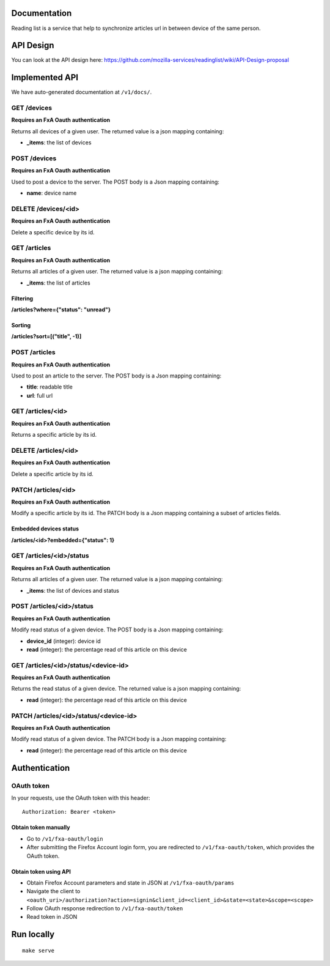 Documentation
=============

Reading list is a service that help to synchronize articles url in between device of the same person.

API Design
==========

You can look at the API design here: https://github.com/mozilla-services/readinglist/wiki/API-Design-proposal

Implemented API
===============

We have auto-generated documentation at ``/v1/docs/``.


GET /devices
------------

**Requires an FxA Oauth authentication**

Returns all devices of a given user.
The returned value is a json mapping containing:

- **_items**: the list of devices


POST /devices
--------------

**Requires an FxA Oauth authentication**

Used to post a device to the server. The POST body is a Json
mapping containing:

- **name**: device name


DELETE /devices/<id>
--------------------

**Requires an FxA Oauth authentication**

Delete a specific device by its id.


GET /articles
-------------

**Requires an FxA Oauth authentication**

Returns all articles of a given user.
The returned value is a json mapping containing:

- **_items**: the list of articles

Filtering
~~~~~~~~~

**/articles?where={"status": "unread"}**

Sorting
~~~~~~~

**/articles?sort=[("title", -1)]**


POST /articles
--------------

**Requires an FxA Oauth authentication**

Used to post an article to the server. The POST body is a Json
mapping containing:

- **title**: readable title
- **url**: full url


GET /articles/<id>
------------------

**Requires an FxA Oauth authentication**

Returns a specific article by its id.


DELETE /articles/<id>
---------------------

**Requires an FxA Oauth authentication**

Delete a specific article by its id.


PATCH /articles/<id>
--------------------

**Requires an FxA Oauth authentication**

Modify a specific article by its id. The PATCH body is a Json
mapping containing a subset of articles fields.


Embedded devices status
~~~~~~~~~~~~~~~~~~~~~~~

**/articles/<id>?embedded={"status": 1}**


GET /articles/<id>/status
-------------------------

**Requires an FxA Oauth authentication**

Returns all articles of a given user.
The returned value is a json mapping containing:

- **_items**: the list of devices and status


POST /articles/<id>/status
--------------------------

**Requires an FxA Oauth authentication**

Modify read status of a given device. The POST body is a Json
mapping containing:

- **device_id** (integer): device id
- **read** (integer): the percentage read of this article on this device


GET /articles/<id>/status/<device-id>
-------------------------------------

**Requires an FxA Oauth authentication**

Returns the read status of a given device.
The returned value is a json mapping containing:

- **read** (integer): the percentage read of this article on this device


PATCH /articles/<id>/status/<device-id>
---------------------------------------

**Requires an FxA Oauth authentication**

Modify read status of a given device. The PATCH body is a Json
mapping containing:

- **read** (integer): the percentage read of this article on this device


Authentication
==============


OAuth token
-----------

In your requests, use the OAuth token with this header:

::

    Authorization: Bearer <token>


Obtain token manually
~~~~~~~~~~~~~~~~~~~~~

* Go to ``/v1/fxa-oauth/login``
* After submitting the Firefox Account login form, you are redirected
  to ``/v1/fxa-oauth/token``, which provides the OAuth token.


Obtain token using API
~~~~~~~~~~~~~~~~~~~~~~

* Obtain Firefox Account parameters and state in JSON at ``/v1/fxa-oauth/params``
* Navigate the client to ``<oauth_uri>/authorization?action=signin&client_id=<client_id>&state=<state>&scope=<scope>``
* Follow OAuth response redirection to ``/v1/fxa-oauth/token``
* Read token in JSON


Run locally
===========

::

    make serve
